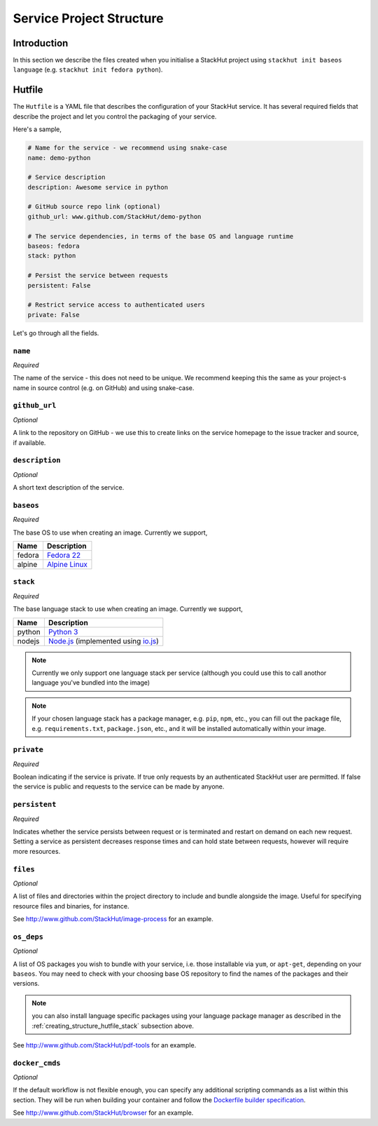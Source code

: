 .. _creating_structure:

Service Project Structure
=========================

Introduction
------------
In this section we describe the files created when you initialise a StackHut project using ``stackhut init baseos language`` (e.g. ``stackhut init fedora python``).

.. _creating_structure_hutfile:

Hutfile
-------

The ``Hutfile`` is a YAML file that describes the configuration of your StackHut service. It has several required fields that describe the project and let you control the packaging of your service.

Here's a sample,

.. code-block:: yaml

    # Name for the service - we recommend using snake-case
    name: demo-python

    # Service description
    description: Awesome service in python

    # GitHub source repo link (optional)
    github_url: www.github.com/StackHut/demo-python

    # The service dependencies, in terms of the base OS and language runtime
    baseos: fedora
    stack: python

    # Persist the service between requests
    persistent: False

    # Restrict service access to authenticated users
    private: False

Let's go through all the fields.

``name``
^^^^^^^^

*Required*

The name of the service - this does not need to be unique. We recommend keeping this the same as your project-s name in source control (e.g. on GitHub) and using snake-case.


``github_url``
^^^^^^^^^^^^^^

*Optional*

A link to the repository on GitHub - we use this to create links on the service homepage to the issue tracker and source, if available.

``description``
^^^^^^^^^^^^^^^

*Optional*

A short text description of the service.

``baseos``
^^^^^^^^^^

*Required*

The base OS to use when creating an image. Currently we support,

======  ===========
Name    Description    
======  ===========
fedora  `Fedora 22 <http://getfedora.org/>`_ 
alpine  `Alpine Linux <http://alpinelinux.org/>`_
======  ===========


.. _creating_structure_hutfile_stack:

``stack``
^^^^^^^^^

*Required*


The base language stack to use when creating an image. Currently we support,

=======     ===========
Name        Description    
=======     ===========
python      `Python 3 <http://python.org/>`_ 
nodejs      `Node.js <http://nodejs.org/>`_  (implemented using `io.js <http://iojs.org/>`_)
=======     ===========

.. note:: Currently we only support one language stack per service (although you could use this to call anothor language you've bundled into the image)

.. note:: If your chosen language stack has a package manager, e.g. ``pip``, ``npm``, etc., you can fill out the package file, e.g. ``requirements.txt``, ``package.json``, etc., and it will be installed automatically within your image.


``private``
^^^^^^^^^^^

*Required*

Boolean indicating if the service is private. If true only requests by an authenticated StackHut user are permitted. If false the service is public and requests to the service can be made by anyone.

``persistent``
^^^^^^^^^^^^^^

*Required*

Indicates whether the service persists between request or is terminated and restart on demand on each new request. Setting a service as persistent decreases response times and can hold state between requests, however will require more resources.

``files``
^^^^^^^^^

*Optional*

A list of files and directories within the project directory to include and bundle alongside the image. Useful for specifying resource files and binaries, for instance.

See `<http://www.github.com/StackHut/image-process>`_ for an example.

``os_deps``
^^^^^^^^^^^

*Optional*

A list of OS packages you wish to bundle with your service, i.e. those installable via ``yum``, or ``apt-get``, depending on your ``baseos``. You may need to check with your choosing base OS repository to find the names of the packages and their versions.

.. note:: you can also install language specific packages using your language package manager as described in the :ref:`creating_structure_hutfile_stack` subsection above.

See `<http://www.github.com/StackHut/pdf-tools>`_ for an example.


``docker_cmds``
^^^^^^^^^^^^^^^

*Optional*

If the default workflow is not flexible enough, you can specify any additional scripting commands as a list within this section. They will be run when building your container and follow the `Dockerfile builder specification <https://docs.docker.com/reference/builder/>`_.

See `<http://www.github.com/StackHut/browser>`_ for an example.

